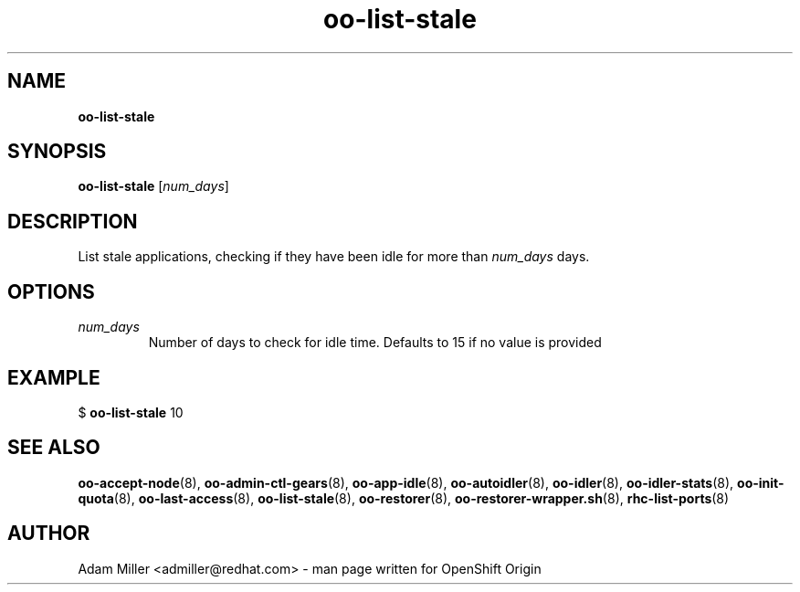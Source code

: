 .\" Text automatically generated by txt2man
.TH oo-list-stale 8 "30 October 2012" "" ""
.SH NAME
\fBoo-list-stale
\fB
.SH SYNOPSIS
.nf
.fam C
\fBoo-list-stale\fP [\fInum_days\fP]

.fam T
.fi
.fam T
.fi
.SH DESCRIPTION
List stale applications, checking if they have been idle for more
than \fInum_days\fP days.
.SH OPTIONS
.TP
.B
\fInum_days\fP
Number of days to check for idle time. Defaults to 15 if no value
is provided
.SH EXAMPLE

$ \fBoo-list-stale\fP 10 
.SH SEE ALSO
\fBoo-accept-node\fP(8), \fBoo-admin-ctl-gears\fP(8), \fBoo-app-idle\fP(8), \fBoo-autoidler\fP(8),
\fBoo-idler\fP(8), \fBoo-idler-stats\fP(8), \fBoo-init-quota\fP(8), \fBoo-last-access\fP(8),
\fBoo-list-stale\fP(8), \fBoo-restorer\fP(8), \fBoo-restorer-wrapper.sh\fP(8),
\fBrhc-list-ports\fP(8)
.SH AUTHOR
Adam Miller <admiller@redhat.com> - man page written for OpenShift Origin 
